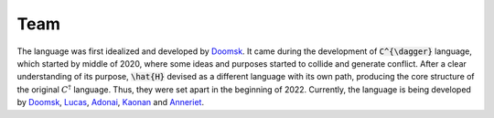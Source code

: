 Team
=====

The language was first idealized and developed by Doomsk_. It came during the development of :code:`C^{\dagger}` language, which started by middle of 2020, where some ideas and purposes started to collide and generate conflict. After a clear understanding of its purpose, :code:`\hat{H}` devised as a different language with its own path, producing the core structure of the original :math:`C^{\dagger}` language. Thus, they were set apart in the beginning of 2022. Currently, the language is being developed by Doomsk_, Lucas_, Adonai_, Kaonan_ and Anneriet_.






.. _Anneriet: https://github.com/anneriet
.. _Doomsk: https://github.com/Doomsk
.. _Kaonan: https://github.com/kaosmicadei
.. _T1t0: https://github.com/adauto6
.. _Lucas: https://github.com/lucasczpnk
.. _Adonai: https://github.com/adonairc


